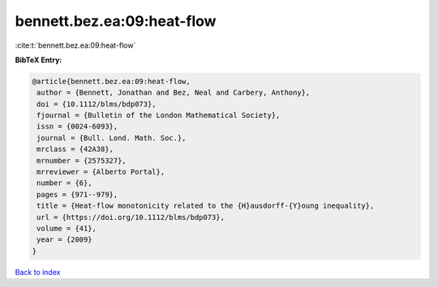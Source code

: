 bennett.bez.ea:09:heat-flow
===========================

:cite:t:`bennett.bez.ea:09:heat-flow`

**BibTeX Entry:**

.. code-block:: bibtex

   @article{bennett.bez.ea:09:heat-flow,
    author = {Bennett, Jonathan and Bez, Neal and Carbery, Anthony},
    doi = {10.1112/blms/bdp073},
    fjournal = {Bulletin of the London Mathematical Society},
    issn = {0024-6093},
    journal = {Bull. Lond. Math. Soc.},
    mrclass = {42A38},
    mrnumber = {2575327},
    mrreviewer = {Alberto Portal},
    number = {6},
    pages = {971--979},
    title = {Heat-flow monotonicity related to the {H}ausdorff-{Y}oung inequality},
    url = {https://doi.org/10.1112/blms/bdp073},
    volume = {41},
    year = {2009}
   }

`Back to index <../By-Cite-Keys.rst>`_
